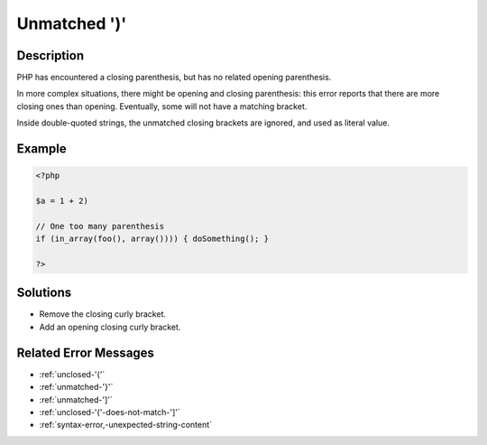 .. _unmatched-')':

Unmatched ')'
-------------
 
.. meta::
	:description:
		Unmatched ')': PHP has encountered a closing parenthesis, but has no related opening parenthesis.
	:og:image: https://php-errors.readthedocs.io/en/latest/_static/logo.png
	:og:type: article
	:og:title: Unmatched &#039;)&#039;
	:og:description: PHP has encountered a closing parenthesis, but has no related opening parenthesis
	:og:url: https://php-errors.readthedocs.io/en/latest/messages/unmatched-%27%29%27.html
	:og:locale: en
	:twitter:card: summary_large_image
	:twitter:site: @exakat
	:twitter:title: Unmatched ')'
	:twitter:description: Unmatched ')': PHP has encountered a closing parenthesis, but has no related opening parenthesis
	:twitter:creator: @exakat
	:twitter:image:src: https://php-errors.readthedocs.io/en/latest/_static/logo.png

.. raw:: html

	<script type="application/ld+json">{"@context":"https:\/\/schema.org","@graph":[{"@type":"WebPage","@id":"https:\/\/php-errors.readthedocs.io\/en\/latest\/tips\/unmatched-')'.html","url":"https:\/\/php-errors.readthedocs.io\/en\/latest\/tips\/unmatched-')'.html","name":"Unmatched ')'","isPartOf":{"@id":"https:\/\/www.exakat.io\/"},"datePublished":"Fri, 21 Feb 2025 18:53:43 +0000","dateModified":"Fri, 21 Feb 2025 18:53:43 +0000","description":"PHP has encountered a closing parenthesis, but has no related opening parenthesis","inLanguage":"en-US","potentialAction":[{"@type":"ReadAction","target":["https:\/\/php-tips.readthedocs.io\/en\/latest\/tips\/unmatched-')'.html"]}]},{"@type":"WebSite","@id":"https:\/\/www.exakat.io\/","url":"https:\/\/www.exakat.io\/","name":"Exakat","description":"Smart PHP static analysis","inLanguage":"en-US"}]}</script>

Description
___________
 
PHP has encountered a closing parenthesis, but has no related opening parenthesis.

In more complex situations, there might be opening and closing parenthesis: this error reports that there are more closing ones than opening. Eventually, some will not have a matching bracket.

Inside double-quoted strings, the unmatched closing brackets are ignored, and used as literal value.

Example
_______

.. code-block:: php

   <?php
   
   $a = 1 + 2)
   
   // One too many parenthesis
   if (in_array(foo(), array()))) { doSomething(); }
   
   ?>

Solutions
_________

+ Remove the closing curly bracket.
+ Add an opening closing curly bracket.

Related Error Messages
______________________

+ :ref:`unclosed-'('`
+ :ref:`unmatched-'}'`
+ :ref:`unmatched-']'`
+ :ref:`unclosed-'('-does-not-match-']'`
+ :ref:`syntax-error,-unexpected-string-content`
